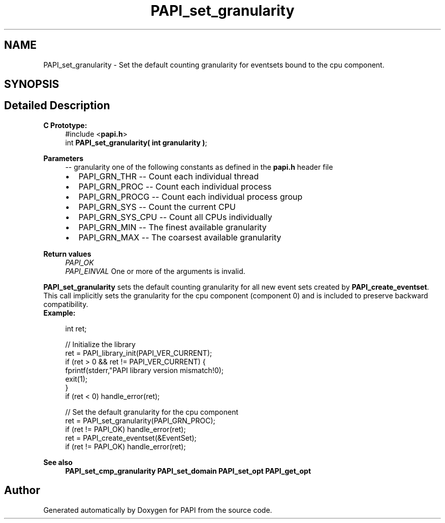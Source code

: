 .TH "PAPI_set_granularity" 3 "Wed Nov 2 2022" "Version 6.0.0.1" "PAPI" \" -*- nroff -*-
.ad l
.nh
.SH NAME
PAPI_set_granularity \- Set the default counting granularity for eventsets bound to the cpu component\&.  

.SH SYNOPSIS
.br
.PP
.SH "Detailed Description"
.PP 

.PP
\fBC Prototype:\fP
.RS 4
#include <\fBpapi\&.h\fP> 
.br
 int \fBPAPI_set_granularity( int granularity )\fP;
.RE
.PP
\fBParameters\fP
.RS 4
\fI--\fP granularity one of the following constants as defined in the \fBpapi\&.h\fP header file 
.PD 0

.IP "\(bu" 2
PAPI_GRN_THR -- Count each individual thread 
.IP "\(bu" 2
PAPI_GRN_PROC -- Count each individual process 
.IP "\(bu" 2
PAPI_GRN_PROCG -- Count each individual process group 
.IP "\(bu" 2
PAPI_GRN_SYS -- Count the current CPU 
.IP "\(bu" 2
PAPI_GRN_SYS_CPU -- Count all CPUs individually 
.IP "\(bu" 2
PAPI_GRN_MIN -- The finest available granularity 
.IP "\(bu" 2
PAPI_GRN_MAX -- The coarsest available granularity  
    
.PP
.RE
.PP
\fBReturn values\fP
.RS 4
\fIPAPI_OK\fP 
.br
\fIPAPI_EINVAL\fP One or more of the arguments is invalid\&.  
    
.RE
.PP
\fBPAPI_set_granularity\fP sets the default counting granularity for all new event sets created by \fBPAPI_create_eventset\fP\&. This call implicitly sets the granularity for the cpu component (component 0) and is included to preserve backward compatibility\&.
.PP
\fBExample:\fP
.RS 4

.PP
.nf
int ret;

// Initialize the library
ret = PAPI_library_init(PAPI_VER_CURRENT);
if (ret > 0 && ret != PAPI_VER_CURRENT) {
  fprintf(stderr,"PAPI library version mismatch!\n");
  exit(1); 
}
if (ret < 0) handle_error(ret);

// Set the default granularity for the cpu component
ret = PAPI_set_granularity(PAPI_GRN_PROC);
if (ret != PAPI_OK) handle_error(ret);
ret = PAPI_create_eventset(&EventSet);
if (ret != PAPI_OK) handle_error(ret);

.fi
.PP
.RE
.PP
\fBSee also\fP
.RS 4
\fBPAPI_set_cmp_granularity\fP \fBPAPI_set_domain\fP \fBPAPI_set_opt\fP \fBPAPI_get_opt\fP 
.RE
.PP


.SH "Author"
.PP 
Generated automatically by Doxygen for PAPI from the source code\&.
